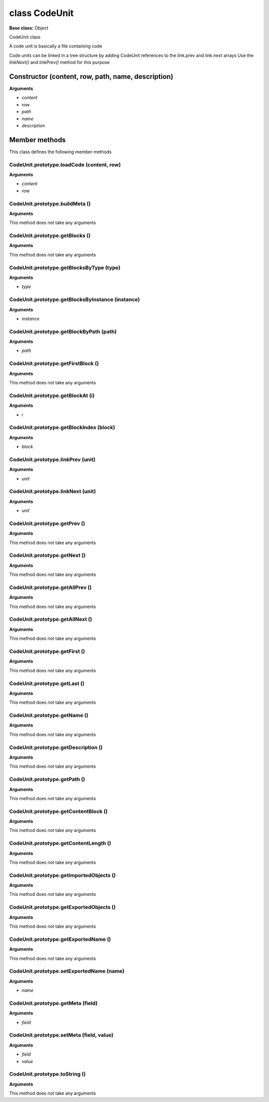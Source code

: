 ==============
class CodeUnit
==============

**Base class:** Object

CodeUnit class

A code unit is basically a file containing code

Code units can be linked in a tree structure by adding CodeUnit references to the link.prev and link.next arrays Use the
`linkNext()` and `linkPrev()` method for this purpose


Constructor (content, row, path, name, description)
===================================================

**Arguments**

* `content`

* `row`

* `path`

* `name`

* `description`


Member methods
==============

This class defines the following member methods


CodeUnit.prototype.loadCode (content, row)
~~~~~~~~~~~~~~~~~~~~~~~~~~~~~~~~~~~~~~~~~~

**Arguments**

* `content`

* `row`


CodeUnit.prototype.buildMeta ()
~~~~~~~~~~~~~~~~~~~~~~~~~~~~~~~

**Arguments**

This method does not take any arguments


CodeUnit.prototype.getBlocks ()
~~~~~~~~~~~~~~~~~~~~~~~~~~~~~~~

**Arguments**

This method does not take any arguments


CodeUnit.prototype.getBlocksByType (type)
~~~~~~~~~~~~~~~~~~~~~~~~~~~~~~~~~~~~~~~~~

**Arguments**

* `type`


CodeUnit.prototype.getBlocksByInstance (instance)
~~~~~~~~~~~~~~~~~~~~~~~~~~~~~~~~~~~~~~~~~~~~~~~~~

**Arguments**

* `instance`


CodeUnit.prototype.getBlockByPath (path)
~~~~~~~~~~~~~~~~~~~~~~~~~~~~~~~~~~~~~~~~

**Arguments**

* `path`


CodeUnit.prototype.getFirstBlock ()
~~~~~~~~~~~~~~~~~~~~~~~~~~~~~~~~~~~

**Arguments**

This method does not take any arguments


CodeUnit.prototype.getBlockAt (i)
~~~~~~~~~~~~~~~~~~~~~~~~~~~~~~~~~

**Arguments**

* `i`


CodeUnit.prototype.getBlockIndex (block)
~~~~~~~~~~~~~~~~~~~~~~~~~~~~~~~~~~~~~~~~

**Arguments**

* `block`


CodeUnit.prototype.linkPrev (unit)
~~~~~~~~~~~~~~~~~~~~~~~~~~~~~~~~~~

**Arguments**

* `unit`


CodeUnit.prototype.linkNext (unit)
~~~~~~~~~~~~~~~~~~~~~~~~~~~~~~~~~~

**Arguments**

* `unit`


CodeUnit.prototype.getPrev ()
~~~~~~~~~~~~~~~~~~~~~~~~~~~~~

**Arguments**

This method does not take any arguments


CodeUnit.prototype.getNext ()
~~~~~~~~~~~~~~~~~~~~~~~~~~~~~

**Arguments**

This method does not take any arguments


CodeUnit.prototype.getAllPrev ()
~~~~~~~~~~~~~~~~~~~~~~~~~~~~~~~~

**Arguments**

This method does not take any arguments


CodeUnit.prototype.getAllNext ()
~~~~~~~~~~~~~~~~~~~~~~~~~~~~~~~~

**Arguments**

This method does not take any arguments


CodeUnit.prototype.getFirst ()
~~~~~~~~~~~~~~~~~~~~~~~~~~~~~~

**Arguments**

This method does not take any arguments


CodeUnit.prototype.getLast ()
~~~~~~~~~~~~~~~~~~~~~~~~~~~~~

**Arguments**

This method does not take any arguments


CodeUnit.prototype.getName ()
~~~~~~~~~~~~~~~~~~~~~~~~~~~~~

**Arguments**

This method does not take any arguments


CodeUnit.prototype.getDescription ()
~~~~~~~~~~~~~~~~~~~~~~~~~~~~~~~~~~~~

**Arguments**

This method does not take any arguments


CodeUnit.prototype.getPath ()
~~~~~~~~~~~~~~~~~~~~~~~~~~~~~

**Arguments**

This method does not take any arguments


CodeUnit.prototype.getContentBlock ()
~~~~~~~~~~~~~~~~~~~~~~~~~~~~~~~~~~~~~

**Arguments**

This method does not take any arguments


CodeUnit.prototype.getContentLength ()
~~~~~~~~~~~~~~~~~~~~~~~~~~~~~~~~~~~~~~

**Arguments**

This method does not take any arguments


CodeUnit.prototype.getImportedObjects ()
~~~~~~~~~~~~~~~~~~~~~~~~~~~~~~~~~~~~~~~~

**Arguments**

This method does not take any arguments


CodeUnit.prototype.getExportedObjects ()
~~~~~~~~~~~~~~~~~~~~~~~~~~~~~~~~~~~~~~~~

**Arguments**

This method does not take any arguments


CodeUnit.prototype.getExportedName ()
~~~~~~~~~~~~~~~~~~~~~~~~~~~~~~~~~~~~~

**Arguments**

This method does not take any arguments


CodeUnit.prototype.setExportedName (name)
~~~~~~~~~~~~~~~~~~~~~~~~~~~~~~~~~~~~~~~~~

**Arguments**

* `name`


CodeUnit.prototype.getMeta (field)
~~~~~~~~~~~~~~~~~~~~~~~~~~~~~~~~~~

**Arguments**

* `field`


CodeUnit.prototype.setMeta (field, value)
~~~~~~~~~~~~~~~~~~~~~~~~~~~~~~~~~~~~~~~~~

**Arguments**

* `field`

* `value`


CodeUnit.prototype.toString ()
~~~~~~~~~~~~~~~~~~~~~~~~~~~~~~

**Arguments**

This method does not take any arguments